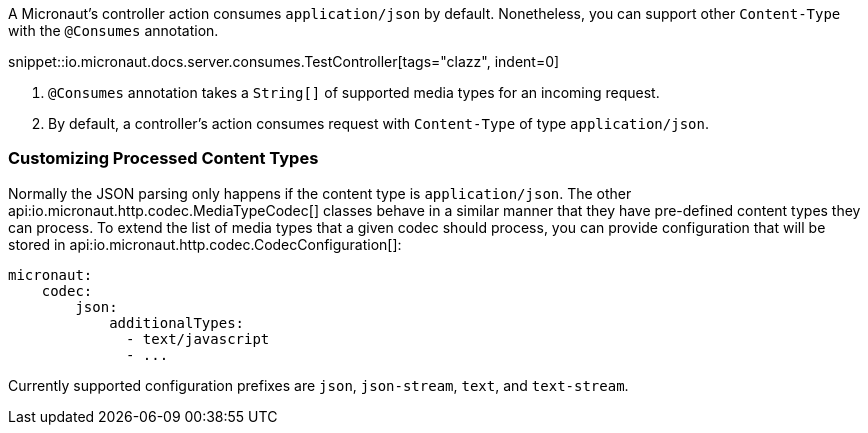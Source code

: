 A Micronaut's controller action consumes `application/json` by default. Nonetheless, you can support other `Content-Type` with the `@Consumes` annotation.

snippet::io.micronaut.docs.server.consumes.TestController[tags="clazz", indent=0]

<1> `@Consumes` annotation takes a `String[]` of supported media types for an incoming request.
<2> By default, a controller's action consumes request with `Content-Type` of type `application/json`.

=== Customizing Processed Content Types

Normally the JSON parsing only happens if the content type is `application/json`. The other api:io.micronaut.http.codec.MediaTypeCodec[] classes behave in a similar manner that they have pre-defined content types they can process. To extend the list of media types that a given codec should process, you can provide configuration that will be stored in api:io.micronaut.http.codec.CodecConfiguration[]:

[source,yaml]
----
micronaut:
    codec:
        json:
            additionalTypes:
              - text/javascript
              - ...
----

Currently supported configuration prefixes are `json`, `json-stream`, `text`, and `text-stream`.
